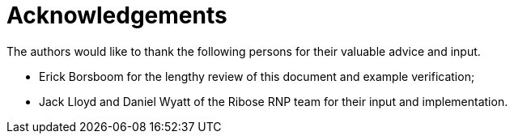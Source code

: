 = Acknowledgements

The authors would like to thank the following persons for their valuable advice
and input.

* Erick Borsboom for the lengthy review of this document and example
  verification;

* Jack Lloyd and Daniel Wyatt of the Ribose RNP team for their input and
  implementation.

